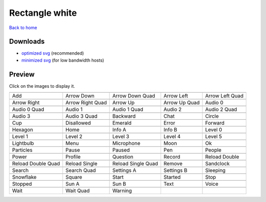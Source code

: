 Rectangle white
===============

`Back to home <README.rst>`__

Downloads
---------

- `optimized svg <https://github.com/IceflowRE/simple-icons/releases/download/latest/rectangle-white-optimized.zip>`__ (recommended)
- `minimized svg <https://github.com/IceflowRE/simple-icons/releases/download/latest/rectangle-white-minimized.zip>`__ (for low bandwidth hosts)

Preview
-------

Click on the images to display it.

========  ========  ========  ========  ========  
|svg000|  |svg001|  |svg002|  |svg003|  |svg004|
|dsc000|  |dsc001|  |dsc002|  |dsc003|  |dsc004|
|svg005|  |svg006|  |svg007|  |svg008|  |svg009|
|dsc005|  |dsc006|  |dsc007|  |dsc008|  |dsc009|
|svg010|  |svg011|  |svg012|  |svg013|  |svg014|
|dsc010|  |dsc011|  |dsc012|  |dsc013|  |dsc014|
|svg015|  |svg016|  |svg017|  |svg018|  |svg019|
|dsc015|  |dsc016|  |dsc017|  |dsc018|  |dsc019|
|svg020|  |svg021|  |svg022|  |svg023|  |svg024|
|dsc020|  |dsc021|  |dsc022|  |dsc023|  |dsc024|
|svg025|  |svg026|  |svg027|  |svg028|  |svg029|
|dsc025|  |dsc026|  |dsc027|  |dsc028|  |dsc029|
|svg030|  |svg031|  |svg032|  |svg033|  |svg034|
|dsc030|  |dsc031|  |dsc032|  |dsc033|  |dsc034|
|svg035|  |svg036|  |svg037|  |svg038|  |svg039|
|dsc035|  |dsc036|  |dsc037|  |dsc038|  |dsc039|
|svg040|  |svg041|  |svg042|  |svg043|  |svg044|
|dsc040|  |dsc041|  |dsc042|  |dsc043|  |dsc044|
|svg045|  |svg046|  |svg047|  |svg048|  |svg049|
|dsc045|  |dsc046|  |dsc047|  |dsc048|  |dsc049|
|svg050|  |svg051|  |svg052|  |svg053|  |svg054|
|dsc050|  |dsc051|  |dsc052|  |dsc053|  |dsc054|
|svg055|  |svg056|  |svg057|  |svg058|  |svg059|
|dsc055|  |dsc056|  |dsc057|  |dsc058|  |dsc059|
|svg060|  |svg061|  |svg062|  |svg063|  |svg064|
|dsc060|  |dsc061|  |dsc062|  |dsc063|  |dsc064|
|svg065|  |svg066|  |svg067|  |svg068|  |svg069|
|dsc065|  |dsc066|  |dsc067|  |dsc068|  |dsc069|
|svg070|  |svg071|  |svg072|
|dsc070|  |dsc071|  |dsc072|
========  ========  ========  ========  ========  


.. |dsc000| replace:: Add
.. |svg000| image:: icons/rectangle-white/add.svg
    :width: 128px
    :target: icons/rectangle-white/add.svg
.. |dsc001| replace:: Arrow Down
.. |svg001| image:: icons/rectangle-white/arrow_down.svg
    :width: 128px
    :target: icons/rectangle-white/arrow_down.svg
.. |dsc002| replace:: Arrow Down Quad
.. |svg002| image:: icons/rectangle-white/arrow_down_quad.svg
    :width: 128px
    :target: icons/rectangle-white/arrow_down_quad.svg
.. |dsc003| replace:: Arrow Left
.. |svg003| image:: icons/rectangle-white/arrow_left.svg
    :width: 128px
    :target: icons/rectangle-white/arrow_left.svg
.. |dsc004| replace:: Arrow Left Quad
.. |svg004| image:: icons/rectangle-white/arrow_left_quad.svg
    :width: 128px
    :target: icons/rectangle-white/arrow_left_quad.svg
.. |dsc005| replace:: Arrow Right
.. |svg005| image:: icons/rectangle-white/arrow_right.svg
    :width: 128px
    :target: icons/rectangle-white/arrow_right.svg
.. |dsc006| replace:: Arrow Right Quad
.. |svg006| image:: icons/rectangle-white/arrow_right_quad.svg
    :width: 128px
    :target: icons/rectangle-white/arrow_right_quad.svg
.. |dsc007| replace:: Arrow Up
.. |svg007| image:: icons/rectangle-white/arrow_up.svg
    :width: 128px
    :target: icons/rectangle-white/arrow_up.svg
.. |dsc008| replace:: Arrow Up Quad
.. |svg008| image:: icons/rectangle-white/arrow_up_quad.svg
    :width: 128px
    :target: icons/rectangle-white/arrow_up_quad.svg
.. |dsc009| replace:: Audio 0
.. |svg009| image:: icons/rectangle-white/audio_0.svg
    :width: 128px
    :target: icons/rectangle-white/audio_0.svg
.. |dsc010| replace:: Audio 0 Quad
.. |svg010| image:: icons/rectangle-white/audio_0_quad.svg
    :width: 128px
    :target: icons/rectangle-white/audio_0_quad.svg
.. |dsc011| replace:: Audio 1
.. |svg011| image:: icons/rectangle-white/audio_1.svg
    :width: 128px
    :target: icons/rectangle-white/audio_1.svg
.. |dsc012| replace:: Audio 1 Quad
.. |svg012| image:: icons/rectangle-white/audio_1_quad.svg
    :width: 128px
    :target: icons/rectangle-white/audio_1_quad.svg
.. |dsc013| replace:: Audio 2
.. |svg013| image:: icons/rectangle-white/audio_2.svg
    :width: 128px
    :target: icons/rectangle-white/audio_2.svg
.. |dsc014| replace:: Audio 2 Quad
.. |svg014| image:: icons/rectangle-white/audio_2_quad.svg
    :width: 128px
    :target: icons/rectangle-white/audio_2_quad.svg
.. |dsc015| replace:: Audio 3
.. |svg015| image:: icons/rectangle-white/audio_3.svg
    :width: 128px
    :target: icons/rectangle-white/audio_3.svg
.. |dsc016| replace:: Audio 3 Quad
.. |svg016| image:: icons/rectangle-white/audio_3_quad.svg
    :width: 128px
    :target: icons/rectangle-white/audio_3_quad.svg
.. |dsc017| replace:: Backward
.. |svg017| image:: icons/rectangle-white/backward.svg
    :width: 128px
    :target: icons/rectangle-white/backward.svg
.. |dsc018| replace:: Chat
.. |svg018| image:: icons/rectangle-white/chat.svg
    :width: 128px
    :target: icons/rectangle-white/chat.svg
.. |dsc019| replace:: Circle
.. |svg019| image:: icons/rectangle-white/circle.svg
    :width: 128px
    :target: icons/rectangle-white/circle.svg
.. |dsc020| replace:: Cup
.. |svg020| image:: icons/rectangle-white/cup.svg
    :width: 128px
    :target: icons/rectangle-white/cup.svg
.. |dsc021| replace:: Disallowed
.. |svg021| image:: icons/rectangle-white/disallowed.svg
    :width: 128px
    :target: icons/rectangle-white/disallowed.svg
.. |dsc022| replace:: Emerald
.. |svg022| image:: icons/rectangle-white/emerald.svg
    :width: 128px
    :target: icons/rectangle-white/emerald.svg
.. |dsc023| replace:: Error
.. |svg023| image:: icons/rectangle-white/error.svg
    :width: 128px
    :target: icons/rectangle-white/error.svg
.. |dsc024| replace:: Forward
.. |svg024| image:: icons/rectangle-white/forward.svg
    :width: 128px
    :target: icons/rectangle-white/forward.svg
.. |dsc025| replace:: Hexagon
.. |svg025| image:: icons/rectangle-white/hexagon.svg
    :width: 128px
    :target: icons/rectangle-white/hexagon.svg
.. |dsc026| replace:: Home
.. |svg026| image:: icons/rectangle-white/home.svg
    :width: 128px
    :target: icons/rectangle-white/home.svg
.. |dsc027| replace:: Info A
.. |svg027| image:: icons/rectangle-white/info_a.svg
    :width: 128px
    :target: icons/rectangle-white/info_a.svg
.. |dsc028| replace:: Info B
.. |svg028| image:: icons/rectangle-white/info_b.svg
    :width: 128px
    :target: icons/rectangle-white/info_b.svg
.. |dsc029| replace:: Level 0
.. |svg029| image:: icons/rectangle-white/level_0.svg
    :width: 128px
    :target: icons/rectangle-white/level_0.svg
.. |dsc030| replace:: Level 1
.. |svg030| image:: icons/rectangle-white/level_1.svg
    :width: 128px
    :target: icons/rectangle-white/level_1.svg
.. |dsc031| replace:: Level 2
.. |svg031| image:: icons/rectangle-white/level_2.svg
    :width: 128px
    :target: icons/rectangle-white/level_2.svg
.. |dsc032| replace:: Level 3
.. |svg032| image:: icons/rectangle-white/level_3.svg
    :width: 128px
    :target: icons/rectangle-white/level_3.svg
.. |dsc033| replace:: Level 4
.. |svg033| image:: icons/rectangle-white/level_4.svg
    :width: 128px
    :target: icons/rectangle-white/level_4.svg
.. |dsc034| replace:: Level 5
.. |svg034| image:: icons/rectangle-white/level_5.svg
    :width: 128px
    :target: icons/rectangle-white/level_5.svg
.. |dsc035| replace:: Lightbulb
.. |svg035| image:: icons/rectangle-white/lightbulb.svg
    :width: 128px
    :target: icons/rectangle-white/lightbulb.svg
.. |dsc036| replace:: Menu
.. |svg036| image:: icons/rectangle-white/menu.svg
    :width: 128px
    :target: icons/rectangle-white/menu.svg
.. |dsc037| replace:: Microphone
.. |svg037| image:: icons/rectangle-white/microphone.svg
    :width: 128px
    :target: icons/rectangle-white/microphone.svg
.. |dsc038| replace:: Moon
.. |svg038| image:: icons/rectangle-white/moon.svg
    :width: 128px
    :target: icons/rectangle-white/moon.svg
.. |dsc039| replace:: Ok
.. |svg039| image:: icons/rectangle-white/ok.svg
    :width: 128px
    :target: icons/rectangle-white/ok.svg
.. |dsc040| replace:: Particles
.. |svg040| image:: icons/rectangle-white/particles.svg
    :width: 128px
    :target: icons/rectangle-white/particles.svg
.. |dsc041| replace:: Pause
.. |svg041| image:: icons/rectangle-white/pause.svg
    :width: 128px
    :target: icons/rectangle-white/pause.svg
.. |dsc042| replace:: Paused
.. |svg042| image:: icons/rectangle-white/paused.svg
    :width: 128px
    :target: icons/rectangle-white/paused.svg
.. |dsc043| replace:: Pen
.. |svg043| image:: icons/rectangle-white/pen.svg
    :width: 128px
    :target: icons/rectangle-white/pen.svg
.. |dsc044| replace:: People
.. |svg044| image:: icons/rectangle-white/people.svg
    :width: 128px
    :target: icons/rectangle-white/people.svg
.. |dsc045| replace:: Power
.. |svg045| image:: icons/rectangle-white/power.svg
    :width: 128px
    :target: icons/rectangle-white/power.svg
.. |dsc046| replace:: Profile
.. |svg046| image:: icons/rectangle-white/profile.svg
    :width: 128px
    :target: icons/rectangle-white/profile.svg
.. |dsc047| replace:: Question
.. |svg047| image:: icons/rectangle-white/question.svg
    :width: 128px
    :target: icons/rectangle-white/question.svg
.. |dsc048| replace:: Record
.. |svg048| image:: icons/rectangle-white/record.svg
    :width: 128px
    :target: icons/rectangle-white/record.svg
.. |dsc049| replace:: Reload Double
.. |svg049| image:: icons/rectangle-white/reload_double.svg
    :width: 128px
    :target: icons/rectangle-white/reload_double.svg
.. |dsc050| replace:: Reload Double Quad
.. |svg050| image:: icons/rectangle-white/reload_double_quad.svg
    :width: 128px
    :target: icons/rectangle-white/reload_double_quad.svg
.. |dsc051| replace:: Reload Single
.. |svg051| image:: icons/rectangle-white/reload_single.svg
    :width: 128px
    :target: icons/rectangle-white/reload_single.svg
.. |dsc052| replace:: Reload Single Quad
.. |svg052| image:: icons/rectangle-white/reload_single_quad.svg
    :width: 128px
    :target: icons/rectangle-white/reload_single_quad.svg
.. |dsc053| replace:: Remove
.. |svg053| image:: icons/rectangle-white/remove.svg
    :width: 128px
    :target: icons/rectangle-white/remove.svg
.. |dsc054| replace:: Sandclock
.. |svg054| image:: icons/rectangle-white/sandclock.svg
    :width: 128px
    :target: icons/rectangle-white/sandclock.svg
.. |dsc055| replace:: Search
.. |svg055| image:: icons/rectangle-white/search.svg
    :width: 128px
    :target: icons/rectangle-white/search.svg
.. |dsc056| replace:: Search Quad
.. |svg056| image:: icons/rectangle-white/search_quad.svg
    :width: 128px
    :target: icons/rectangle-white/search_quad.svg
.. |dsc057| replace:: Settings A
.. |svg057| image:: icons/rectangle-white/settings_a.svg
    :width: 128px
    :target: icons/rectangle-white/settings_a.svg
.. |dsc058| replace:: Settings B
.. |svg058| image:: icons/rectangle-white/settings_b.svg
    :width: 128px
    :target: icons/rectangle-white/settings_b.svg
.. |dsc059| replace:: Sleeping
.. |svg059| image:: icons/rectangle-white/sleeping.svg
    :width: 128px
    :target: icons/rectangle-white/sleeping.svg
.. |dsc060| replace:: Snowflake
.. |svg060| image:: icons/rectangle-white/snowflake.svg
    :width: 128px
    :target: icons/rectangle-white/snowflake.svg
.. |dsc061| replace:: Square
.. |svg061| image:: icons/rectangle-white/square.svg
    :width: 128px
    :target: icons/rectangle-white/square.svg
.. |dsc062| replace:: Start
.. |svg062| image:: icons/rectangle-white/start.svg
    :width: 128px
    :target: icons/rectangle-white/start.svg
.. |dsc063| replace:: Started
.. |svg063| image:: icons/rectangle-white/started.svg
    :width: 128px
    :target: icons/rectangle-white/started.svg
.. |dsc064| replace:: Stop
.. |svg064| image:: icons/rectangle-white/stop.svg
    :width: 128px
    :target: icons/rectangle-white/stop.svg
.. |dsc065| replace:: Stopped
.. |svg065| image:: icons/rectangle-white/stopped.svg
    :width: 128px
    :target: icons/rectangle-white/stopped.svg
.. |dsc066| replace:: Sun A
.. |svg066| image:: icons/rectangle-white/sun_a.svg
    :width: 128px
    :target: icons/rectangle-white/sun_a.svg
.. |dsc067| replace:: Sun B
.. |svg067| image:: icons/rectangle-white/sun_b.svg
    :width: 128px
    :target: icons/rectangle-white/sun_b.svg
.. |dsc068| replace:: Text
.. |svg068| image:: icons/rectangle-white/text.svg
    :width: 128px
    :target: icons/rectangle-white/text.svg
.. |dsc069| replace:: Voice
.. |svg069| image:: icons/rectangle-white/voice.svg
    :width: 128px
    :target: icons/rectangle-white/voice.svg
.. |dsc070| replace:: Wait
.. |svg070| image:: icons/rectangle-white/wait.svg
    :width: 128px
    :target: icons/rectangle-white/wait.svg
.. |dsc071| replace:: Wait Quad
.. |svg071| image:: icons/rectangle-white/wait_quad.svg
    :width: 128px
    :target: icons/rectangle-white/wait_quad.svg
.. |dsc072| replace:: Warning
.. |svg072| image:: icons/rectangle-white/warning.svg
    :width: 128px
    :target: icons/rectangle-white/warning.svg

